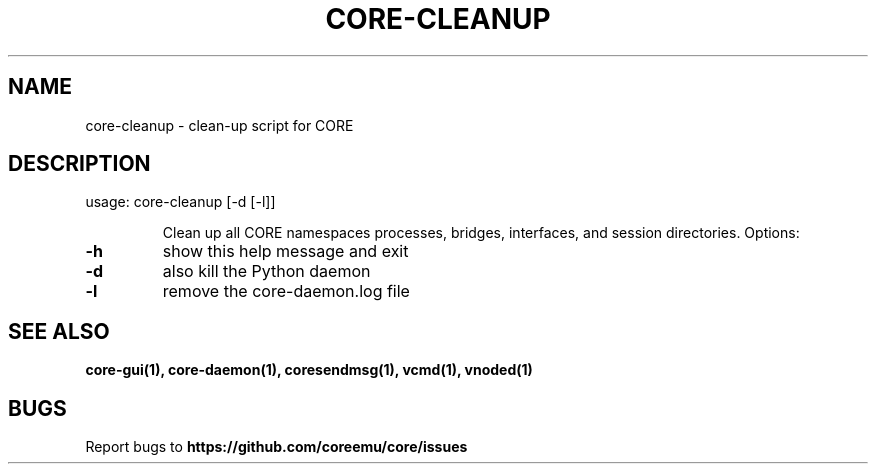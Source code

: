 .\" DO NOT MODIFY THIS FILE!  It was generated by help2man 1.40.4.
.TH CORE-CLEANUP "1" "2014-08-06" "CORE-CLEANUP" "User Commands"
.SH NAME
core-cleanup \- clean-up script for CORE 
.SH DESCRIPTION
usage: core\-cleanup [\-d [\-l]]
.IP
Clean up all CORE namespaces processes, bridges, interfaces, and session
directories. Options:
.TP
\fB\-h\fR
show this help message and exit
.TP
\fB\-d\fR
also kill the Python daemon
.TP
\fB\-l\fR
remove the core-daemon.log file
.SH "SEE ALSO"
.BR core-gui(1),
.BR core-daemon(1),
.BR coresendmsg(1),
.BR vcmd(1),
.BR vnoded(1)
.SH BUGS
Report bugs to 
.BI https://github.com/coreemu/core/issues



